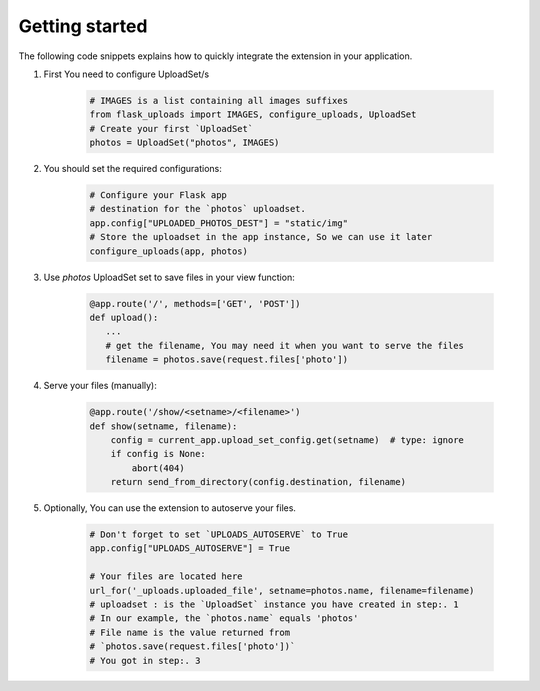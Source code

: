 Getting started
===============

The following code snippets explains how to quickly integrate the extension in your application.

1. First You need to configure UploadSet/s

    .. code-block:: python

        # IMAGES is a list containing all images suffixes
        from flask_uploads import IMAGES, configure_uploads, UploadSet
        # Create your first `UploadSet`
        photos = UploadSet("photos", IMAGES)

2. You should set the required configurations:

    .. code-block:: python

        # Configure your Flask app
        # destination for the `photos` uploadset.
        app.config["UPLOADED_PHOTOS_DEST"] = "static/img"
        # Store the uploadset in the app instance, So we can use it later
        configure_uploads(app, photos)

3. Use `photos` UploadSet set to save files in your view function:   
    
    .. code-block:: python

        @app.route('/', methods=['GET', 'POST'])
        def upload():
           ...
           # get the filename, You may need it when you want to serve the files
           filename = photos.save(request.files['photo'])
        
4. Serve your files (manually):

    .. code-block:: python

        @app.route('/show/<setname>/<filename>')
        def show(setname, filename):
            config = current_app.upload_set_config.get(setname)  # type: ignore
            if config is None:
                abort(404)
            return send_from_directory(config.destination, filename)

5. Optionally, You can use the extension to autoserve your files.

    .. code-block:: python
        
        # Don't forget to set `UPLOADS_AUTOSERVE` to True
        app.config["UPLOADS_AUTOSERVE"] = True
        
        # Your files are located here
        url_for('_uploads.uploaded_file', setname=photos.name, filename=filename)
        # uploadset : is the `UploadSet` instance you have created in step:. 1
        # In our example, the `photos.name` equals 'photos'
        # File name is the value returned from 
        # `photos.save(request.files['photo'])`
        # You got in step:. 3
        